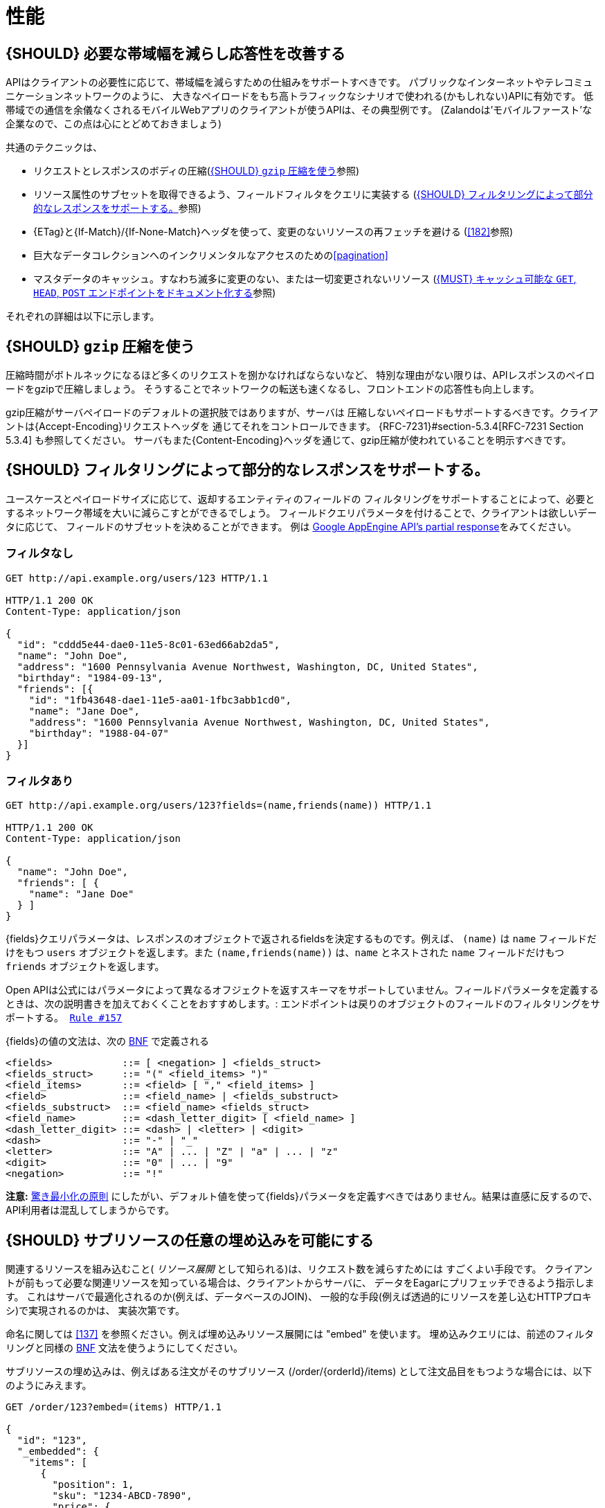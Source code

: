 [[performance]]
= 性能

[#155]
== {SHOULD} 必要な帯域幅を減らし応答性を改善する

APIはクライアントの必要性に応じて、帯域幅を減らすための仕組みをサポートすべきです。
パブリックなインターネットやテレコミュニケーションネットワークのように、
大きなペイロードをもち高トラフィックなシナリオで使われる(かもしれない)APIに有効です。
低帯域での通信を余儀なくされるモバイルWebアプリのクライアントが使うAPIは、その典型例です。
(Zalandoは'モバイルファースト'な企業なので、この点は心にとどめておきましょう)

共通のテクニックは、

* リクエストとレスポンスのボディの圧縮(<<156>>参照)
* リソース属性のサブセットを取得できるよう、フィールドフィルタをクエリに実装する (<<157>>参照)
* {ETag}と{If-Match}/{If-None-Match}ヘッダを使って、変更のないリソースの再フェッチを避ける (<<182>>参照)
* 巨大なデータコレクションへのインクリメンタルなアクセスのための<<pagination>>
* マスタデータのキャッシュ。すなわち滅多に変更のない、または一切変更されないリソース (<<227>>参照)

それぞれの詳細は以下に示します。

[#156]
== {SHOULD} `gzip` 圧縮を使う

圧縮時間がボトルネックになるほど多くのリクエストを捌かなければならないなど、
特別な理由がない限りは、APIレスポンスのペイロードをgzipで圧縮しましょう。
そうすることでネットワークの転送も速くなるし、フロントエンドの応答性も向上します。

gzip圧縮がサーバペイロードのデフォルトの選択肢ではありますが、サーバは
圧縮しないペイロードもサポートするべきです。クライアントは{Accept-Encoding}リクエストヘッダを
通じてそれをコントロールできます。 {RFC-7231}#section-5.3.4[RFC-7231 Section 5.3.4] も参照してください。
サーバもまた{Content-Encoding}ヘッダを通じて、gzip圧縮が使われていることを明示すべきです。

[#157]
== {SHOULD} フィルタリングによって部分的なレスポンスをサポートする。

ユースケースとペイロードサイズに応じて、返却するエンティティのフィールドの
フィルタリングをサポートすることによって、必要とするネットワーク帯域を大いに減らこすとができるでしょう。
フィールドクエリパラメータを付けることで、クライアントは欲しいデータに応じて、
フィールドのサブセットを決めることができます。
例は https://cloud.google.com/appengine/docs/python/taskqueue/rest/performance#partial-response[Google
AppEngine API's partial response]をみてください。

[[unfiltered]]
=== フィルタなし

[source,http]
----
GET http://api.example.org/users/123 HTTP/1.1

HTTP/1.1 200 OK
Content-Type: application/json

{
  "id": "cddd5e44-dae0-11e5-8c01-63ed66ab2da5",
  "name": "John Doe",
  "address": "1600 Pennsylvania Avenue Northwest, Washington, DC, United States",
  "birthday": "1984-09-13",
  "friends": [{
    "id": "1fb43648-dae1-11e5-aa01-1fbc3abb1cd0",
    "name": "Jane Doe",
    "address": "1600 Pennsylvania Avenue Northwest, Washington, DC, United States",
    "birthday": "1988-04-07"
  }]
}
----

[[filtered]]
=== フィルタあり

[source,http]
----
GET http://api.example.org/users/123?fields=(name,friends(name)) HTTP/1.1

HTTP/1.1 200 OK
Content-Type: application/json

{
  "name": "John Doe",
  "friends": [ {
    "name": "Jane Doe"
  } ]
}
----

{fields}クエリパラメータは、レスポンスのオブジェクトで返されるfieldsを決定するものです。例えば、 `(name)`  は `name` フィールドだけをもつ `users` オブジェクトを返します。また `(name,friends(name))` は、`name` とネストされた `name` フィールドだけもつ `friends` オブジェクトを返します。

Open APIは公式にはパラメータによって異なるオフジェクトを返すスキーマをサポートしていません。フィールドパラメータを定義するときは、次の説明書きを加えておくくことをおすすめします。: `エンドポイントは戻りのオブジェクトのフィールドのフィルタリングをサポートする。 https://opensource.zalando.com/restful-api-guidelines/#157[Rule #157]`

{fields}の値の文法は、次の https://en.wikipedia.org/wiki/Backus%E2%80%93Naur_form[BNF] で定義される

[source,bnf]
----
<fields>            ::= [ <negation> ] <fields_struct>
<fields_struct>     ::= "(" <field_items> ")"
<field_items>       ::= <field> [ "," <field_items> ]
<field>             ::= <field_name> | <fields_substruct>
<fields_substruct>  ::= <field_name> <fields_struct>
<field_name>        ::= <dash_letter_digit> [ <field_name> ] 
<dash_letter_digit> ::= <dash> | <letter> | <digit>
<dash>              ::= "-" | "_"
<letter>            ::= "A" | ... | "Z" | "a" | ... | "z"
<digit>             ::= "0" | ... | "9"
<negation>          ::= "!"
----

**注意:** https://en.wikipedia.org/wiki/Principle_of_least_astonishment[驚き最小化の原則] にしたがい、デフォルト値を使って{fields}パラメータを定義すべきではありません。結果は直感に反するので、API利用者は混乱してしまうからです。

[#158]
== {SHOULD} サブリソースの任意の埋め込みを可能にする

関連するリソースを組み込むこと( _リソース展開_ として知られる)は、リクエスト数を減らすためには
すごくよい手段です。
クライアントが前もって必要な関連リソースを知っている場合は、クライアントからサーバに、
データをEagarにプリフェッチできるよう指示します。
これはサーバで最適化されるのか(例えば、データベースのJOIN)、
一般的な手段(例えば透過的にリソースを差し込むHTTPプロキシ)で実現されるのかは、
実装次第です。

命名に関しては <<137>> を参照ください。例えば埋め込みリソース展開には "embed" を使います。
埋め込みクエリには、前述のフィルタリングと同様の https://en.wikipedia.org/wiki/Backus%E2%80%93Naur_form[BNF] 文法を使うようにしてください。

サブリソースの埋め込みは、例えばある注文がそのサブリソース (/order/{orderId}/items)
として注文品目をもつような場合には、以下のようにみえます。

[source,http]
----
GET /order/123?embed=(items) HTTP/1.1

{
  "id": "123",
  "_embedded": {
    "items": [
      {
        "position": 1,
        "sku": "1234-ABCD-7890",
        "price": {
          "amount": 71.99,
          "currency": "EUR"
        }
      }
    ]
  }
}
----

[#227]
== {MUST} キャッシュ可能な `GET`, `HEAD`, `POST` エンドポイントをドキュメント化する

キャッシュは多くのことを考慮しなければなりません。例えば、一般的なレスポンス情報の<<cacheable,キャッシュ可能性>>や、SSLを使ったエンドポイントを保護するガイドライン、リソースの更新とキャッシュ無効化のルール、複数のAPI利用者の存在などがあります。結果として、キャッシュは最良でも複雑(一貫性の観点などから)、最悪の場合は逆に非効率的なものになります。

頻繁に使用され、そのためにレート制限されたマスタデータサービス、すなわち、作成後にほとんどあるいは全く更新されないデータなど、サービスがそれ自体を保護することをサポートしない限り、クライアントサイドでの、また透過的なWebキャッシュを使うことは避けるべきです。

デフォルトでは、API提供者と利用者は常に{Cache-Control}ヘッダを{Cache-Control-no-store}にセットすべきであり、もし{Cache-Control}が設定されていなければ、同じく{Cache-Control-no-store}がセットされたものとして扱うべきです。

**注意:** このデフォルト設定をドキュメント化する必要はありません。ただし、フレームワークがデフォルトでこのヘッダの値を付加していることを確認するか、あるいは手動で(例えば下記のようなSping Securityのベストプラクティスを使って) これを確認してください。このデフォルトから外れた設定は、十分なドキュメント化が必要です。

[source,http]
----
Cache-Control: no-cache, no-store, must-revalidate, max-age=0
----

もしサービスが本当にキャッシュのサポートを必要とするなら、以下のルールにしたがってください。

* <<cacheable,キャッシュ可能>>な{GET}, {HEAD}, {POST}のエンドポイントはすべて、レスポンスに{Cache-Control}, {Vary}, {ETag}ヘッダのサポートを宣言することによってドキュメント化する。 *注意:* {Expires}ヘッダは、キャッシュ生存期間の冗長で曖昧な定義を避けるため、定義してはならない。これらのヘッダのデフォルト文書を以下に示す。
* {Cache-Control}と{Vary}を使って正しくキャッシュ境界、すなわち生存期間やキャッシュ制約を定義し、キャッシュのサポートを明記しよう。以下でベストプラクティスを示す。
* [[cache-support-patterns]]キャッシュをウォームアップし、更新するのに効率的な方法を提供する。つまり、以下のようなものである。
** 一般的には、<<182, `If-Match` / `If-None-Match`  ヘッダと一緒に `ETag` >> を全ての <<cacheable, キャッシュ可能な>> エンドポイントでサポートする。
** 巨大なデータには、{HEAD}リクエストや{If-None-Match}ヘッダとともに{GET}を使う効率的なリクエストで、更新のチェックをする。
** 小さなデータセットでは、{ETag}をサポートした{GET}リクエストを提供し、{If-Non-Match}付きの{HEAD}リクエストや{GET}リクエストで更新のチェックをする。
** 中くらいのサイズのデータセットは、<<pagination>>とともに{ETag}をサポートする{GET}リクエストと、与えられた{entity-tag}以降の変更に対してレスポンスを制限する{GET}リクエストをフィルタリングするための{entity-tag}を使う。 *注意:* これは一般的なクライアントやHTTPレイヤでのプロキシキャッシュではサポートされない。

*ヒント:* キャッシュを適切にサポートするために、失敗した{HEAD}リクエストまたは{GET}リクエストでは、{304}ではなく<<182, `If-None-Match: <entity-tag>`>>を指定したコンテンツなしの{412}を返す必要があります。

[source,yaml]
----
components:
  headers:
  - Cache-Control:
      description: |
        The RFC 7234 Cache-Control header field is providing directives to
        control how proxies and clients are allowed to cache responses results
        for performance. Clients and proxies are free to not support caching of
        results, however if they do, they must obey all directives mentioned in
        [RFC-7234 Section 5.2.2](https://tools.ietf.org/html/rfc7234) to the
        word.

        In case of caching, the directive provides the scope of the cache
        entry, i.e. only for the original user (private) or shared between all
        users (public), the lifetime of the cache entry in seconds (max-age),
        and the strategy how to handle a stale cache entry (must-revalidate).
        Please note, that the lifetime and validation directives for shared
        caches are different (s-maxage, proxy-revalidate).

      type: string
      required: false
      example: "private, must-revalidate, max-age=300"

  - Vary:
      description: |
        The RFC 7231 Vary header field in a response defines which parts of
        a request message, aside the target URL and HTTP method, might have
        influenced the response. A client or proxy cache must respect this
        information, to ensure that it delivers the correct cache entry (see
        [RFC-7231 Section
        7.1.4](https://tools.ietf.org/html/rfc7231#section-7.1.4)).

      type: string
      required: false
      example: "accept-encoding, accept-language"
----

*ヒント:* {ETag}ソースには<<182>>を参照してください。

{Cache-Control}のためのデフォルト設定は、標準の<<104,OAuth認証>>を持つエンドポイントに対する
`private` ディレクティブと、クライアントが古いキャッシュエントリを使わないようにするための
`must-revalidate` ディレクティブが含まれている必要があります。
最後に `max-age` ディレクティブは、マスタデータの変更率とクライアントの一貫性を保つための
要件に応じて、数秒( `max-age=60` )から数時間( `max=age86400` )の間の値に設定する必要があります。

[source,http]
----
Cache-Control: private, must-revalidate, max-age=300
----

{Vary}のデフォルト設定を正しく決めるのはもっと難しいことです。
APIエンドポイントに大きく依存します。例えば、圧縮をサポートするかどうか、
異なるメディアタイプを受け付けるかどうか、他のリクエスト固有のヘッダを
必要とするかどうか、など。正しいキャッシュをサポートするには、この値を
注意深く選択してください。出発点となるデフォルト値は、おそらく以下のものでしょう。

[source,http]
----
Vary: accept, accept-encoding
----

いずれにせよ、これはクライアントに一般的なHTTPレイヤクライアントとプロキシキャッシュを
クライアントが使おうとするときのみ、これが関係してきます。

*注意:* HTTPレベルでの一般的なクライアントとプロキシキャッシュは、設定が難しいです。
それゆえに、(おそらく分散)キャッシュを、アプリケーションのサービス(またはゲートウェイ)レイヤ
に直接用意することを強く推奨します。{Vary}ヘッダの解釈から解放され、{Cache-Control}と
{ETag}ヘッダの理解も非常に単純になります。さらにはキャッシュパフォーマンスやオーバーヘッドに
ついても非常に効率的にもなるし、<<cache-support-patterns, 高度なキャッシュ更新とウォームアップのパターン>>.もサポートできるようになります。

いずれにせよ、どんなクライアントキャッシュやプロキシキャッシュを導入する前には、
{RFC-7234}[RFC 7234] を注意深く読んでください。

